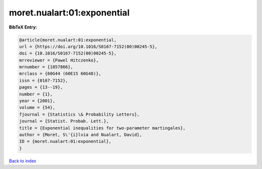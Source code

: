 moret.nualart:01:exponential
============================

.. :cite:t:`moret.nualart:01:exponential`

.. bibliography:: ../../All.bib

**BibTeX Entry:**

.. code-block:: bibtex

   @article{moret.nualart:01:exponential,
   url = {https://doi.org/10.1016/S0167-7152(00)00245-5},
   doi = {10.1016/S0167-7152(00)00245-5},
   mrreviewer = {Pawel Hitczenko},
   mrnumber = {1857866},
   mrclass = {60G44 (60E15 60G48)},
   issn = {0167-7152},
   pages = {13--19},
   number = {1},
   year = {2001},
   volume = {54},
   fjournal = {Statistics \& Probability Letters},
   journal = {Statist. Probab. Lett.},
   title = {Exponential inequalities for two-parameter martingales},
   author = {Moret, S\'{i}lvia and Nualart, David},
   ID = {moret.nualart:01:exponential},
   }

`Back to index <../index>`_

